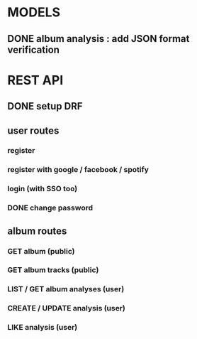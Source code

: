 * MODELS
** DONE album analysis : add JSON format verification
CLOSED: [2022-04-17 dim. 11:51]
* REST API
** DONE setup DRF
CLOSED: [2022-04-17 dim. 15:43]
** user routes
*** register
*** register with google / facebook / spotify 
*** login (with SSO too)
*** DONE change password
CLOSED: [2022-04-17 dim. 15:43]
** album routes
*** GET album (public)
*** GET album tracks (public)
*** LIST / GET album analyses (user)
*** CREATE / UPDATE analysis (user)
*** LIKE analysis (user)
